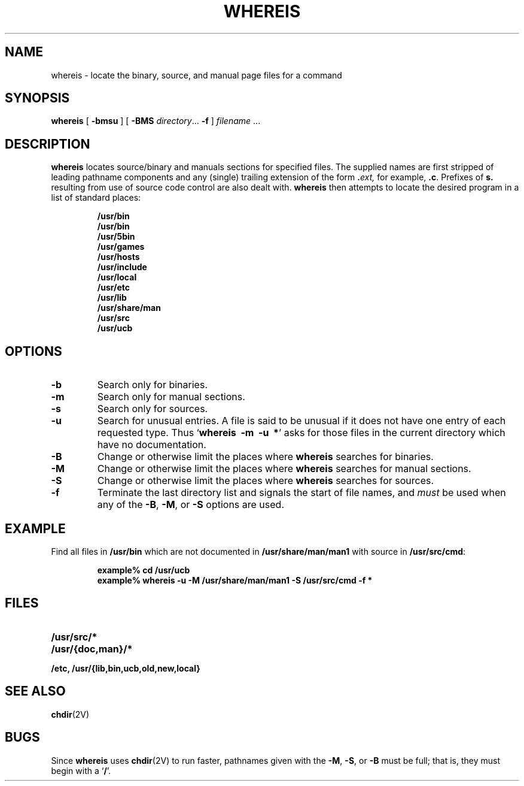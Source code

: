 .\" @(#)whereis.1 1.1 92/07/30 SMI; from UCB 4.2
.TH WHEREIS 1 "9 September 1987"
.SH NAME
whereis \- locate the binary, source, and manual page files for a command
.SH SYNOPSIS
.B whereis
[
.B \-bmsu
] [
.B \-BMS
.IR directory .\|.\|.
.B \-f
]
\fIfilename\fP\|
\&.\|.\|.
.IX  "whereis command"  ""  "\fLwhereis\fP \(em find program"
.IX  find "program \(em \fLwhereis\fP"
.IX  "locate program"  ""   "locate program \(em \fLwhereis\fP"
.IX  command  locate  ""   "locate \(em \fLwhereis\fP"
.SH DESCRIPTION
.B whereis
locates source/binary and manuals sections for specified
files.
The supplied names are first stripped of leading pathname components
and any (single) trailing extension of the form
.BI . ext,
for example,
.BR .c .
Prefixes of
.B s.
resulting from use of source code control are also dealt with.
.B whereis
then attempts to locate the desired program in
a list of standard places:
.IP
.nf
.ft B
/usr/bin
/usr/bin
/usr/5bin
/usr/games
/usr/hosts
/usr/include
/usr/local
/usr/etc
/usr/lib
/usr/share/man
/usr/src
/usr/ucb
.ft R
.fi
.SH OPTIONS
.TP
\fB\-b
Search only for binaries.
.TP
.B \-m
Search only for manual sections.
.TP
.B \-s
Search only for sources.
.TP
.B \-u
Search for unusual entries.  A file is said to be unusual if it does
not have one entry of each requested type.
Thus
.RB ` "whereis\ \ \-m\ \ \-u\ \ *" '
asks for those files in the current
directory which have no documentation.
.TP
.B \-B
Change or otherwise limit the places where
.B whereis
searches for binaries.
.TP
.B \-M
Change or otherwise limit the places where
.B whereis
searches for
manual sections.
.TP
.B \-S
Change or otherwise limit the places where
.B whereis
searches for sources.
.TP
.B \-f
Terminate the last directory list and signals the start of file names,
and
.I must
be used when any of the
.BR \-B ,
.BR \-M ,
or
.B \-S
options are used.
.SH EXAMPLE
Find all files in
.B /usr/bin
which are not documented
in
.B /usr/share/man/man1
with source in
.BR /usr/src/cmd :
.IP
.nf
.ft B
example% cd /usr/ucb
example% whereis \-u \-M /usr/share/man/man1 \-S /usr/src/cmd \-f *
.fi
.ft R
.SH FILES
.PD 0
.TP 20
.B /usr/src/*
.TP
.B /usr/{doc,man}/*
.TP
.B /etc, /usr/{lib,bin,ucb,old,new,local}
.PD
.SH SEE ALSO
.BR chdir (2V)
.SH BUGS
Since
.B whereis
uses
.BR chdir (2V)
to run faster, pathnames given with the
.BR \-M ,
.BR \-S ,
or
.B \-B
must be full; that is, they must begin with a
.RB ` / '.
